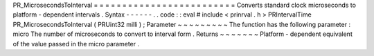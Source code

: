 PR_MicrosecondsToInterval
=
=
=
=
=
=
=
=
=
=
=
=
=
=
=
=
=
=
=
=
=
=
=
=
=
Converts
standard
clock
microseconds
to
platform
-
dependent
intervals
.
Syntax
-
-
-
-
-
-
.
.
code
:
:
eval
#
include
<
prinrval
.
h
>
PRIntervalTime
PR_MicrosecondsToInterval
(
PRUint32
milli
)
;
Parameter
~
~
~
~
~
~
~
~
~
The
function
has
the
following
parameter
:
micro
The
number
of
microseconds
to
convert
to
interval
form
.
Returns
~
~
~
~
~
~
~
Platform
-
dependent
equivalent
of
the
value
passed
in
the
micro
parameter
.
